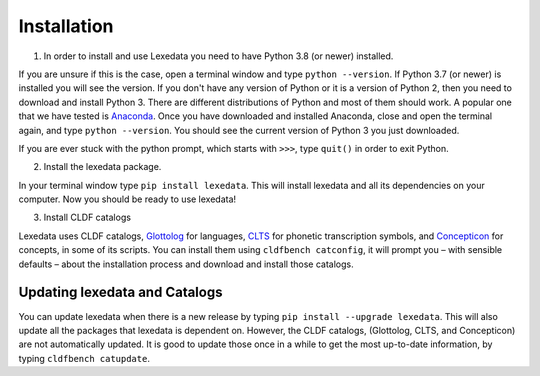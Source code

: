 Installation
============

1. In order to install and use Lexedata you need to have Python 3.8 (or newer) installed.

If you are unsure if this is the case, open a terminal window and type ``python
--version``. If Python 3.7 (or newer) is installed you will see the version. If you don't have
any version of Python or it is a version of Python 2, then you need to download
and install Python 3. There are different distributions of Python and most of
them should work. A popular one that we have tested is
`Anaconda <https://www.anaconda.com/products/individual>`_. Once you have
downloaded and installed Anaconda, close and open the terminal again, and type
``python --version``. You should see the current version of Python 3 you
just downloaded.

If you are ever stuck with the python prompt, which starts with ``>>>``, type ``quit()`` in
order to exit Python.

2. Install the lexedata package.

In your terminal window type ``pip install lexedata``. 
This will install lexedata and all its dependencies on your computer. Now you should be ready to use lexedata!

3. Install CLDF catalogs

Lexedata uses CLDF catalogs, `Glottolog <http://glottolog.org>`_ for languages,
`CLTS <http://clts.clld.org>`_ for phonetic transcription symbols, and
`Concepticon <http://concepticon.clld.org>`_ for concepts, in some of its
scripts. You can install them using ``cldfbench catconfig``, it will prompt you
– with sensible defaults – about the installation process and download and
install those catalogs.

Updating lexedata and Catalogs
------------------------------

You can update lexedata when there is a new release by typing ``pip install --upgrade lexedata``. This will also update all the packages that lexedata is dependent on. However, the CLDF catalogs, (Glottolog, CLTS, and Concepticon) are not automatically updated. It is good to update those once in a while to get the most up-to-date information, by typing ``cldfbench catupdate``.
